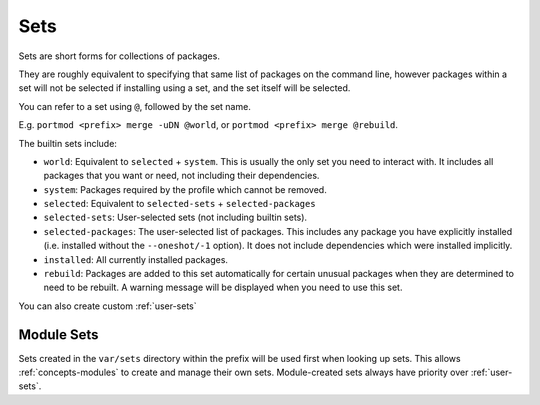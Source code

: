 .. _sets:

Sets
====

Sets are short forms for collections of packages.

They are roughly equivalent to specifying that same list of packages on
the command line, however packages within a set will not be selected if
installing using a set, and the set itself will be selected.

You can refer to a set using ``@``, followed by the set name.

E.g. ``portmod <prefix> merge -uDN @world``, or
``portmod <prefix> merge @rebuild``.

The builtin sets include:

-  ``world``: Equivalent to ``selected`` + ``system``. This is usually the
   only set you need to interact with. It includes all packages that
   you want or need, not including their dependencies.
-  ``system``: Packages required by the profile which cannot be removed.
-  ``selected``: Equivalent to ``selected-sets`` + ``selected-packages``
-  ``selected-sets``: User-selected sets (not including builtin sets).
-  ``selected-packages``: The user-selected list of packages. This
   includes any package you have explicitly installed (i.e. installed
   without the ``--oneshot/-1`` option). It does not include
   dependencies which were installed implicitly.
- ``installed``: All currently installed packages.
-  ``rebuild``: Packages are added to this set automatically for certain
   unusual packages when they are determined to need to be rebuilt. A
   warning message will be displayed when you need to use this set.

   .. deprecated:: 2.4
      The rebuild set is from a deprecated feature and will no longer
      be a built-in set in Portmod 3.0.
      However, there is a module which replaces this functionality.

You can also create custom :ref:`user-sets`

Module Sets
~~~~~~~~~~~

.. versionadded:: 2.4

Sets created in the ``var/sets`` directory within the prefix will be
used first when looking up sets. This allows :ref:`concepts-modules` to create
and manage their own sets. Module-created sets always have priority
over :ref:`user-sets`.
